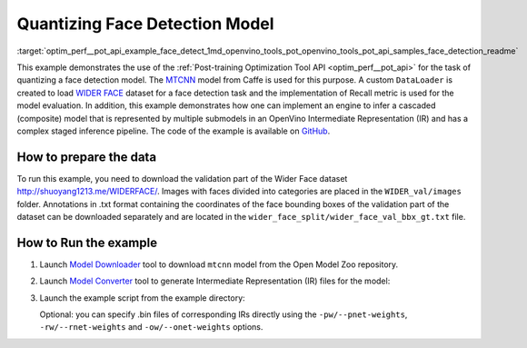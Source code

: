 .. index:: pair: page; Quantizing Cascaded Face detection Model
.. _optim_perf__pot_api_example_face_detect:

.. meta::
   :description: The example demonstrates how to infer a cascaded model and
                 use Post-training Optimization Tool API to quantize MTCNN 
                 face detection model from Caffe.
   :keywords: Post-training Optimization Tool, Post-training Optimization Tool API,
              POT, POT API, quantizing models, post-training quantization, Model Downloader,
              Open Model Zoo, Model Converter, omz_converter, omz_downloader, 
              OpenVINO IR, OpenVINO Intermediate Representation, converting models,
              face detection, face detection model, MTCNN, Caffe, WIDER FACE,
              WIDER FACE dataset, cascaded model

Quantizing Face Detection Model
===============================

:target:`optim_perf__pot_api_example_face_detect_1md_openvino_tools_pot_openvino_tools_pot_api_samples_face_detection_readme` 

This example demonstrates the use of the :ref:`Post-training Optimization Tool API <optim_perf__pot_api>` 
for the task of quantizing a face detection model. 
The `MTCNN <https://github.com/openvinotoolkit/open_model_zoo/blob/master/models/public/mtcnn/mtcnn.md>`__ 
model from Caffe is used for this purpose. A custom ``DataLoader`` is created 
to load `WIDER FACE <http://shuoyang1213.me/WIDERFACE/>`__ dataset for a face 
detection task and the implementation of Recall metric is used for the model 
evaluation. In addition, this example demonstrates how one can implement an engine 
to infer a cascaded (composite) model that is represented by multiple submodels in 
an OpenVino Intermediate Representation (IR) and has a complex staged inference 
pipeline. The code of the example is available on 
`GitHub <https://github.com/openvinotoolkit/openvino/tree/master/tools/pot/openvino/tools/pot/api/samples/face_detection>`__.

How to prepare the data
~~~~~~~~~~~~~~~~~~~~~~~

To run this example, you need to download the validation part of the Wider 
Face dataset `http://shuoyang1213.me/WIDERFACE/ <http://shuoyang1213.me/WIDERFACE/>`__. 
Images with faces divided into categories are placed in the ``WIDER_val/images`` 
folder. Annotations in .txt format containing the coordinates of the face 
bounding boxes of the validation part of the dataset can be downloaded separately 
and are located in the ``wider_face_split/wider_face_val_bbx_gt.txt`` file.

How to Run the example
~~~~~~~~~~~~~~~~~~~~~~

#. Launch `Model Downloader <https://github.com/openvinotoolkit/open_model_zoo/blob/master/tools/model_tools/README.md>`__ 
   tool to download ``mtcnn`` model from the Open Model Zoo repository.

   .. ref-code-block:: cpp

      omz_downloader --name mtcnn\*

#. Launch `Model Converter <https://github.com/openvinotoolkit/open_model_zoo/blob/master/tools/model_tools/README.md#model-converter-usage>`__ 
   tool to generate Intermediate Representation (IR) files for the model:

   .. ref-code-block:: cpp

      omz_converter --name mtcnn\* --mo <PATH_TO_MODEL_OPTIMIZER>/mo.py

#. Launch the example script from the example directory:

   .. ref-code-block:: cpp

      python3 ./face_detection_example.py -pm <PATH_TO_IR_XML_OF_PNET_MODEL> 
      -rm <PATH_TO_IR_XML_OF_RNET_MODEL> -om <PATH_TO_IR_XML_OF_ONET_MODEL> -d <WIDER_val/images> -a <wider_face_split/wider_face_val_bbx_gt.txt>

   Optional: you can specify .bin files of corresponding IRs directly using 
   the ``-pw/--pnet-weights``, ``-rw/--rnet-weights`` and ``-ow/--onet-weights`` options.
